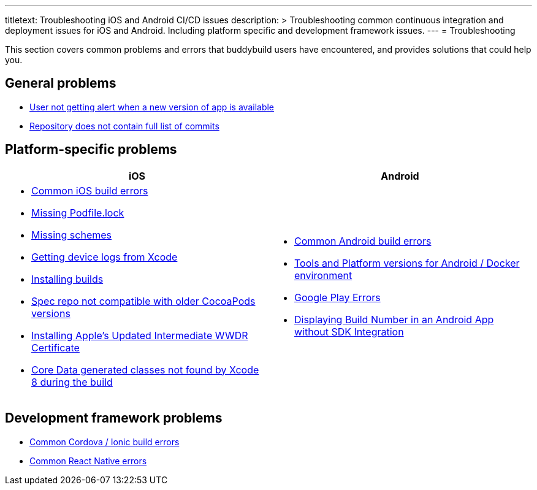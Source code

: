 --- 
titletext: Troubleshooting iOS and Android CI/CD issues
description: >
  Troubleshooting common continuous integration and deployment issues for iOS
  and Android. Including platform specific and development framework issues.
---
= Troubleshooting

This section covers common problems and errors that buddybuild users
have encountered, and provides solutions that could help you.


== General problems

- link:user_not_getting_alert_when_a_new_version_of_app_is_available.adoc[User
  not getting alert when a new version of app is available]
- link:repo_does_not_contain_all_commits.adoc[Repository does not contain
  full list of commits]


== Platform-specific problems

[cols="1a,1a", options="header"]
|===
| iOS
| Android

|
- link:ios/common_build_errors.adoc[Common iOS build errors]

- link:ios/missing_podfilelock.adoc[Missing Podfile.lock]

- link:ios/missing_schemes.adoc[Missing schemes]

- link:ios/getting_device_logs_from_xcode.adoc[Getting device logs from Xcode]

- link:ios/install_builds.adoc[Installing builds]

- link:ios/spec_repo_not_compatible_with_older_cocoapods_versions.adoc[Spec
  repo not compatible with older CocoaPods versions]

- link:ios/install_updated_wwdr_cert.adoc[Installing Apple's Updated
  Intermediate WWDR Certificate]

- link:ios/core_data-generated_classes_not_found_by_xcode_8_during_the_build.adoc[Core
  Data generated classes not found by Xcode 8 during the build]

|
- link:android/common.adoc[Common Android build errors]

- link:android/docker_environment.adoc[Tools and Platform versions for
  Android / Docker environment]

- link:android/google_play.adoc[Google Play Errors]

- link:android/build_number_without_sdk.adoc[Displaying Build Number in
  an Android App without SDK Integration]
|===


== Development framework problems

- link:frameworks/cordova_ionic.adoc[Common Cordova / Ionic build errors]
- link:frameworks/react_native.adoc[Common React Native errors]
